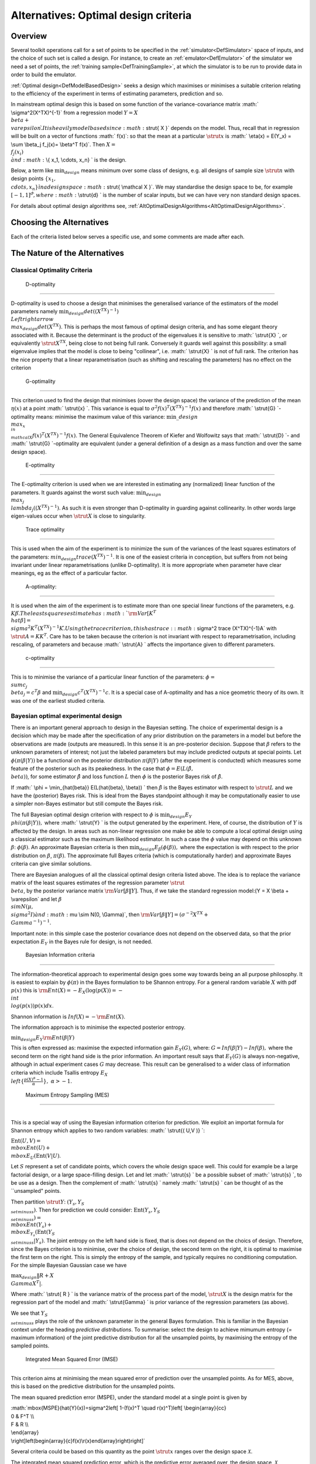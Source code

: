 .. _AltOptimalCriteria:

Alternatives: Optimal design criteria
=====================================

Overview
--------

Several toolkit operations call for a set of points to be specified in
the :ref:`simulator<DefSimulator>` space of inputs, and the choice of
such set is called a design. For instance, to create an
:ref:`emulator<DefEmulator>` of the simulator we need a set of
points, the :ref:`training sample<DefTrainingSample>`, at which the
simulator is to be run to provide data in order to build the emulator.

:ref:`Optimal design<DefModelBasedDesign>` seeks a design which
maximises or minimises a suitable criterion relating to the efficiency
of the experiment in terms of estimating parameters, prediction and so.

In mainstream optimal design this is based on some function of the
variance-covariance matrix :math:` \\sigma^2(X^TX)^{-1}` from a regression
model :math:`Y = X \\beta + \\varepsilon \`. It is heavily model based
since :math:`\strut{ X }` depends on the model. Thus, recall that in
regression will be built on a vector of functions :math:` f(x)`: so that
the mean at a particular :math:`\strut{x}` is :math:` \\eta(x) = E(Y_x) = \\sum
\\beta_j f_j(x)= \\beta^T f(x)`. Then :math:`X = \\{f_j (x_i) \\} \` and
:math:` \\{ x_1, \\cdots, x_n\} \` is the design.

Below, a term like :math:`\min_{design}` means minimum over some class of
designs, e.g. all designs of sample size :math:`\strut n` with design
points :math:`\{ x_1, \\cdots, x_n\} \` in a design space :math:`\strut{
\\mathcal X }`. We may standardise the design space to be, for example
:math:`[-1, 1]^d \`, where :math:` \\strut{d} \` is the number of scalar
inputs, but we can have very non standard design spaces.

For details about optimal design algorithms see,
:ref:`AltOptimalDesignAlgorithms<AltOptimalDesignAlgorithms>`.

Choosing the Alternatives
-------------------------

Each of the criteria listed below serves a specific use, and some
comments are made after each.

The Nature of the Alternatives
------------------------------

Classical Optimality Criteria
~~~~~~~~~~~~~~~~~~~~~~~~~~~~~

 D-optimality
^^^^^^^^^^^^

D-optimality is used to choose a design that minimises the generalised
variance of the estimators of the model parameters namely
:math:`\min_{design} det((X^TX)^{-1}) \\Leftrightarrow \\max_{design} det
(X^TX)`. This is perhaps the most famous of optimal design criteria,
and has some elegant theory associated with it. Because the determinant
is the product of the eigenvalues it is sensitive to :math:` \\strut{X} \`,
or equivalently :math:`\strut{ X^TX }`, being close to not being full rank.
Conversely it guards well against this possibility: a small eigenvalue
implies that the model is close to being "collinear", i.e. :math:`
\\strut{X} \` is not of full rank. The criterion has the nice property
that a linear reparametrisation (such as shifting and rescaling the
parameters) has no effect on the criterion

 G-optimality
^^^^^^^^^^^^

This criterion used to find the design that minimises (oover the design
space) the variance of the prediction of the mean :math:`\eta(x)` at a
point :math:` \\strut{x} \`. This variance is equal to :math:`\sigma^2 f(x)^T
(X^TX)^{-1} f(x)` and therefore :math:` \\strut{G} \`-optimality means:
minimise the maximum value of this variance: :math:`\min\_ {design} \\max_{x
\\in \\mathcal X} f(x)^T(X^TX)^{-1}f(x)`. The General Equivalence
Theorem of Kiefer and Wolfowitz says that :math:` \\strut{D} \`- and :math:`
\\strut{G} \`-optimality are equivalent (under a general definition of
a design as a mass function and over the same design space).

 E-optimality
^^^^^^^^^^^^

The E-optimality criterion is used when we are interested in estimating
any (normalized) linear function of the parameters. It guards against
the worst such value: :math:`\min_{design} \\max_j
\\lambda_j((X^TX)^{-1})`. As such it is even stronger than D-optimality
in guarding against collinearity. In other words large eigen-values
occur when :math:`\strut{ X }` is close to singularity.

 Trace optimality
^^^^^^^^^^^^^^^^

This is used when the aim of the experiment is to minimize the sum of
the variances of the least squares estimators of the parameters:
:math:`min_{design} trace (X^TX)^{-1}`. It is one of the easiest criteria
in conception, but suffers from not being invariant under linear
reparametrisations (unlike D-optimality). It is more appropriate when
parameter have clear meanings, eg as the effect of a particular factor.

 A-optimality:
^^^^^^^^^^^^^

It is used when the aim of the experiment is to estimate more than one
special linear functions of the parameters, e.g. :math:`K\beta \`. The
least squares estimate has :math:`{\rm Var}[K^T \\hat{\beta}] = \\sigma^2
K^T (X^TX)^{-1}K \`. Using the trace criterion, this has trace:
:math:`\sigma^2 trace (X^TX)^{-1}A` with :math:`\strut{A=KK^T}`. Care has to
be taken because the criterion is not invariant with respect to
reparametrisation, including rescaling, of parameters and because :math:`
\\strut{A} \` affects the importance given to different parameters.

 c-optimality
^^^^^^^^^^^^

This is to minimise the variance of a particular linear function of the
parameters: :math:`\phi = \\sum c_j \\beta_j =c^T\beta` and
:math:`\min_{design} c^T (X^TX)^{-1}c`. It is a special case of
A-optimality and has a nice geometric theory of its own. It was one of
the earliest studied criteria.

Bayesian optimal experimental design
~~~~~~~~~~~~~~~~~~~~~~~~~~~~~~~~~~~~

There is an important general approach to design in the Bayesian
setting. The choice of experimental design is a decision which may be
made after the specification of any prior distribution on the parameters
in a model but before the observations are made (outputs are measured).
In this sense it is an pre-posterior decision. Suppose that :math:`\beta`
refers to the unknown parameters of interest; not just the labeled
parameters but may include predicted outputs at special points. Let
:math:`\phi(\pi(\beta|Y))` be a functional on the posterior distribution
:math:`\pi(\beta|Y)` (after the experiment is conducted) which measures
some feature of the posterior such as its peakedness. In the case that
:math:`\phi = E(L(\hat{\beta}, \\beta))`, for some estimator
:math:`\hat{\beta}` and loss function :math:`L` then :math:`\phi` is the
posterior Bayes risk of :math:`\hat{\beta}`.

If :math:` \\phi = \\min_{\hat{\beta}} E(L(\hat{\beta}, \\beta)) \` then
:math:`\hat{\beta}` is the Bayes estimator with respect to :math:`\strut{L}`
and we have the (posterior) Bayes risk. This is ideal from the Bayes
standpoint although it may be computationally easier to use a simpler
non-Bayes estimator but still compute the Bayes risk.

The full Bayesian optimal design criterion with respect to :math:`\phi` is
:math:`\min_{design} E_Y \\phi(\pi(\beta|Y)),` where :math:` \\strut{Y} \` is
the output generated by the experiment. Here, of course, the
distribution of :math:`Y` is affected by the design. In areas such as
non-linear regression one make be able to compute a local optimal design
using a classical estimator such as the maximum likelihood estimator. In
such a case the :math:`\phi` value may depend on this unknown :math:`\beta`:
:math:`\phi(\beta)`. An approximate Bayesian criteria is then
:math:`\min_{design} E_{\beta}(\phi(\beta)),` where the expectation is with
respect to the prior distribution on :math:`\beta`, :math:`\pi(\beta)`. The
approximate full Bayes criteria (which is computationally harder) and
approximate Bayes criteria can give similar solutions.

There are Bayesian analogues of all the classical optimal design
criteria listed above. The idea is to replace the variance matrix of the
least squares estimates of the regression parameter :math:`\strut{ \\beta
}`, by the posterior variance matrix :math:`{\rm Var}[\beta \|Y ]`. Thus,
if we take the standard regression model:\(Y = X \\beta + \\varepsilon`
and let :math:`\beta \\sim N(\mu, \\sigma^2 I ) \` and :math:`\mu \\sim N(0,
\\Gamma)`, then :math:`{\rm Var}[\beta \|Y ] = (\sigma^{-2}X^TX +
\\Gamma^{-1})^{-1}`.

Important note: in this simple case the posterior covariance does not
depend on the observed data, so that the prior expectation :math:`E_Y` in
the Bayes rule for design, is not needed.

 Bayesian Information criteria
^^^^^^^^^^^^^^^^^^^^^^^^^^^^^

The information-theoretical approach to experimental design goes some
way towards being an all purpose philosophy. It is easiest to explain by
:math:`\phi(\pi)` in the Bayes formulation to be Shannon entropy. For a
general random variable :math:`X` with pdf :math:`p(x)` this is :math:`$ {\rm
Ent}(X)= - E_X(\log(p(X)) = - \\int \\log(p(x)) p(x) dx$`.

Shannon information is :math:`Inf(X) =- {\rm Ent}(X)`.

The information approach is to minimise the expected posterior entropy.

:math:`$\min_{design} E_Y {\rm Ent}(\beta|Y)$`

This is often expressed as: maximise the expected information gain
:math:`E_Y(G)`, where: :math:`$G=Inf(\beta|Y) - Inf(\beta),$` where the second
term on the right hand side is the prior information. An important
result says that :math:`E_Y(G)` is always non-negative, although in actual
experiment cases :math:`G` may decrease. This result can be generalised to
a wider class of information criteria which include Tsallis entropy
:math:`E_X \\left\{\frac{p(X)^{\alpha}-1}{\alpha}\right\},\;\;\alpha > -1`.

 Maximum Entropy Sampling (MES)
^^^^^^^^^^^^^^^^^^^^^^^^^^^^^^

| 
| This is a special way of using the Bayesian information criterion for
  prediction. We exploit an importat formula for Shannon entropy which
  applies to two random variables: :math:` \\strut{( U,V )} \`:

:math:`\mbox{Ent}(U,V) = \\mbox{Ent}(U) + \\mbox{E}_U (\mbox{Ent}(V|U)`.

Let :math:`S` represent a set of candidate points, which covers the whole
design space well. This could for example be a large factorial design,
or a large space-filling design. Let and let :math:` \\strut{s} \` be a
possible subset of :math:` \\strut{s} \`, to be use as a design. Then the
complement of :math:` \\strut{s} \` namely :math:` \\strut{s} \` can be
thought of as the \``unsampled" points.

Then partition :math:`\strut Y`: :math:`(Y_s,Y_{S \\setminus s})`. Then for
prediction we could consider: :math:`\mbox{Ent}(Y_s,Y_{S \\setminus s}) =
\\mbox{Ent}(Y_s) + \\mbox{E}_{Y_s} (\mbox{Ent}(Y_{S \\setminus
s}|Y_s)`. The joint entropy on the left hand side is fixed, that is
does not depend on the choics of design. Therefore, since the Bayes
criterion is to minimise, over the choice of design, the second term on
the right, it is optimal to maximise the first term on the right. This
is simply the entropy of the sample, and typically requires no
conditioning computation. For the simple Bayesian Gaussian case we have

:math:`\max_{design} \|R + X \\Gamma X^T|`.

Where :math:` \\strut{ R } \` is the variance matrix of the process part of
the model, :math:`\strut{ X }` is the design matrix for the regression part
of the model and :math:` \\strut{\Gamma} \` is prior variance of the
regression parameters (as above).

We see that :math:`Y_{S \\setminus s}` plays the role of the unknown
parameter in the general Bayes formulation. This is familiar in the
Bayesian context under the heading *predictive distributions*. To
summarise: select the design to achieve mimumum entropy (= maximum
information) of the joint predictive distribution for all the unsampled
points, by maximising the entropy of the sampled points.

 Integrated Mean Squared Error (IMSE)
^^^^^^^^^^^^^^^^^^^^^^^^^^^^^^^^^^^^

This criterion aims at minimising the mean squared error of prediction
over the unsampled points. As for MES, above, this is based on the
predictive distribution for the unsampled points.

The mean squared prediction error (MSPE), under the standard model at a
single point is given by

| :math:`\mbox{MSPE}(\hat{Y}(x))=\sigma^2\left[ 1-(f(x)^T \\quad
  r(x)^T)\left[ \\begin{array}{cc}
| 0 & F^T \\\\
| F & R \\\\
| \\end{array}
| \\right]\left(\begin{array}{c}f(x)\\r(x)\end{array}\right)\right]`

Several criteria could be based on this quantity as the point
:math:`\strut{x}` ranges over the design space :math:`\mathcal{X}`.

The integrated mean squared prediction error, which is the predictive
error averaged over, the design space, :math:`\mathcal{X}`,

:math:`J(\mathcal{D})=\int_{\mathcal{X}}\frac{\mbox{MSPE}[\hat{Y}(x)]}{\sigma^2}\omega(x)dx`

where :math:`\omega(\cdot)` is a specified non-negative weight function
satisfying :math:`\int_{\mathcal{X}}\omega(x) dx`.

This criterion has been favoured by several authors in computer
experiments, (Sacks et al,1989).

Other criteria are (i) minimising over the design the maximum MSPE over
the unsampled points (ii) minimising the biggest eigenvalues of the
predictive (posterior) covariance matrix. Note that each of the above
criteria is the analogue of a classical criterion in which the
parameters are replaced by the values of the process at the unsampled
points in the candidate set: thus Maximum Entropy Sampling (in the
Gaussian case) is the analogue of D-optimality, IMSE is a type of
trace-optimality and (i) and (ii) above are types of types of G- and
E-optimality respectively.

 Bayesian sequential optimum design
''''''''''''''''''''''''''''''''''

The Bayesian paradigm is very useful in understanding sequential design.

After we have selected a criterion :math:` \\strut{\phi} \`, see above, the
first stage design is to :math:`\min_{design_1} E_{Y_1}
\\phi(\pi(\beta|Y_1)),` where :math:`Y_1` is the output generated in the
first stage experiment.

The (naive/myopic) one-step-ahead method is to take the prior
distribution (process) at stage 2 to be the posterior process having
observed :math:`Y_1` and procead to choose the stage 2 design to minimise
:math:`\min_{design_2} E_{Y_2} \\phi(\pi(\beta|Y_1,Y_2)),`, and so on
through further stages, if necessary.

The full sequential rule, which is very difficult to implement, uses the
knowledge that one will use an optimal design at future stages to adjust
the "risk" at the first stage. For two stages this would give, working
backwards: :math:`R_2= \\min_{design_2} E_{Y_2} \\phi(\pi(\beta|Y_1,Y_2)),`
and then at the first stage choose the first design to achieve
:math:`\min_{design_1} E_{Y_1}( R_2)`. The general case is essentially
dynamic programming (Bellman rule) and with a finite horizon :math:`N` the
scheme would look like:

:math:`\min_{design_1} E_{Y_1} \\min_{design_2} E_{Y_2} \\ldots
\\min_{design_{N-1} } E_{Y_{N-1}} \\phi(\pi(\beta|Y_1, \\ldots, Y_N))
\`

This full version of sequential design is very "expensive" because the
internal expectations require much numerical integration.

One can perform global optimisation to obtain an optimal design over a
design space :math:`\mathcal X`, but it is convenient to use a large
candidate set. As mentioned, this candidate set is typically taken to be
a *full factorial design* or a large *space-filling design*. In block
sequential design one may add a block optimally which may itself be a
smaller space-filling design.

It is useful to stress again notation for the design used in the MES
method, above. Thus let :math:`\strut{S}` be the candidate set and
:math:`\strut{s}` the design points and :math:`\bar{s} = S \\setminus s` the
unsampled points. Then the optimal design problem is an optimal subset
problem: choose :math:`s \\subset S` in an optimal way. This notation helps
to describe the important class of :ref:`exchange
algorithms<ProcExchangeAlgorithm>` in where points are exchanged
between :math:`\strut{s}` and :math:`\strut{\bar{s}}`.

A one-point-at-a-time myopic sequential design based on the MES
principle places each new design point at the point with maximum
posterior variance from the design to date. See also some discussion in
:ref:`DiscCoreDesign<DiscCoreDesign>`.

Additional Comments, References, and Links
------------------------------------------

There is a large literature on algorithms for optimal design and
algorithms are incorporated into commercial software, with the most
prevalent being algorithms for *D*-optimality. See, also
:ref:`AltOptimalDesignAlgorithms<AltOptimalDesignAlgorithms>`.

A. C. Atkinson and A. N. Donev. Optimum Experimental Designs. Oxford
Statistical Science Series, vol. 8. Oxford: Clarendon Press, 1992.

A. C. Atkinson, A. N. Donev and R. D. Tobias. Optimum Experimental
Designs, with SAS. 2007 Oxford, Oxford University Press. 207.

F. Pukelsheim. Optimal Design of Experiments Friedrich Pukelsheim,Siam:
Classics in Applied Mathematics 50. 2006 Original publication: Wiley,
1993.

J.Sacks, W. J. Welch, T. J. Mitchell, & H. P. Wynn, Design and analysis
of computer experiments, Statistical Science, 4(4):409-423, 1989.

JMP (SAS product): http://www.jmp.com/software/

K. Chaloner, and I. Verdinelli Bayesian experimental design: a review.
Statistical Science, 10, 3, 273--304, 1995.

M. C Shewry and H. P. Wynn. Maximum entropy sampling. Journal of Applied
Statistics, 14: 165-170, 1987.

MATLAB: Design of Experiments (Statistics Toolbox\ :sup:`TM`)
